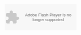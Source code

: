 
#+NB_TITLE:        Cool CalendarMagic
#+DESCRIPTION:     
#+AUTHOR:          Neil Smithline
#+NB_DATE:         2012-03-31 Sat 11:26
#+NB_TAGS:         untagged
#+KEYWORDS:        
#+LINK_UP:         
#+LINK_HOME:       
#+NB_ID:           2012-03-23T09_48_28.txt

#+BEGIN_HTML

<object type="application/x-shockwave-flash" data="https://clients4.google.com/voice/embed/webCallButton" width="230" height="85"><param name="movie" value="https://clients4.google.com/voice/embed/webCallButton" /><param name="wmode" value="transparent" /><param name="FlashVars" value="id=eea51078ff6725b038a69d0625bee1c11137b4b1&style=0" /></object>

#+END_HTML

